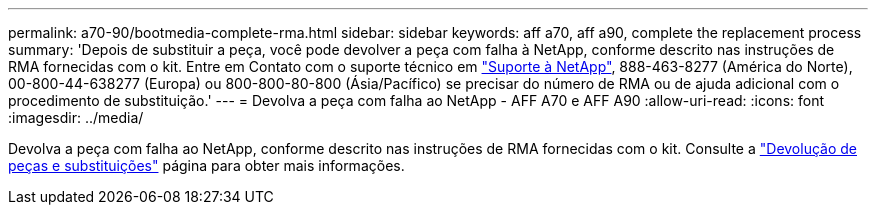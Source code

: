 ---
permalink: a70-90/bootmedia-complete-rma.html 
sidebar: sidebar 
keywords: aff a70, aff a90, complete the replacement process 
summary: 'Depois de substituir a peça, você pode devolver a peça com falha à NetApp, conforme descrito nas instruções de RMA fornecidas com o kit. Entre em Contato com o suporte técnico em https://mysupport.netapp.com/site/global/dashboard["Suporte à NetApp"], 888-463-8277 (América do Norte), 00-800-44-638277 (Europa) ou 800-800-80-800 (Ásia/Pacífico) se precisar do número de RMA ou de ajuda adicional com o procedimento de substituição.' 
---
= Devolva a peça com falha ao NetApp - AFF A70 e AFF A90
:allow-uri-read: 
:icons: font
:imagesdir: ../media/


[role="lead"]
Devolva a peça com falha ao NetApp, conforme descrito nas instruções de RMA fornecidas com o kit. Consulte a https://mysupport.netapp.com/site/info/rma["Devolução de peças e substituições"] página para obter mais informações.
